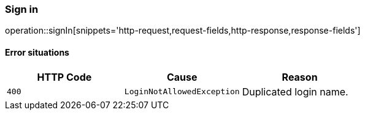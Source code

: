 [[api-authentication-signin]]
=== Sign in
operation::signIn[snippets='http-request,request-fields,http-response,response-fields']

==== Error situations
|===
| HTTP Code | Cause | Reason

| `+400+`
| `+LoginNotAllowedException+`
| Duplicated login name.
|===
